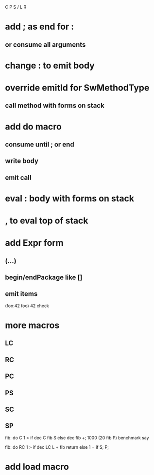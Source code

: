 C P S / L R

* add ; as end for :
** or consume all arguments

* change : to emit body

* override emitId for  SwMethodType
** call method with forms on stack

* add do macro
** consume until ; or end
** write body
** emit call

* eval : body with forms on stack

* , to eval top of stack

* add Expr form
** (...)
** begin/endPackage like []
** emit items

(foo:42 foo)
42 check

* more macros
** LC
** RC
** PC
** PS
** SC
** SP

fib: do C 1 > if dec C fib S else dec fib +;
1000 (20 fib P) benchmark say

fib: do
  RC 1 > if
    dec LC L + fib return
  else
    1 = if S;
  P;

* add load macro
